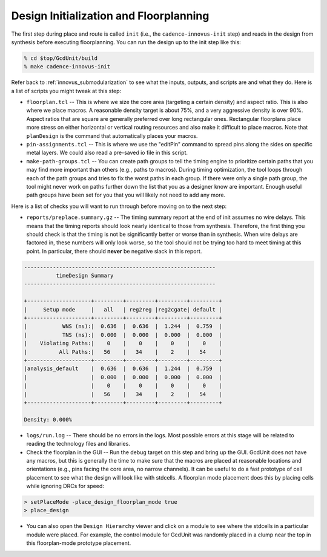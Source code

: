 Design Initialization and Floorplanning
==========================================================================

The first step during place and route is called ``init`` (i.e., the ``cadence-innovus-init`` step) and reads in the design from synthesis before executing floorplanning. You can run the design up to the init step like this:

.. code:: bash

    % cd $top/GcdUnit/build
    % make cadence-innovus-init

Refer back to :ref:`innovus_submodularization` to see what the inputs, outputs,
and scripts are and what they do. Here is a list of scripts you might
tweak at this step:

- ``floorplan.tcl`` -- This is where we size the core area (targeting a
  certain density) and aspect ratio. This is also where we place macros. A
  reasonable density target is about 75%, and a very aggressive density
  is over 90%. Aspect ratios that are square are generally preferred over
  long rectangular ones. Rectangular floorplans place more stress on
  either horizontal or vertical routing resources and also make it
  difficult to place macros. Note that ``planDesign`` is the command that
  automatically places your macros.

- ``pin-assignments.tcl`` -- This is where we use the "editPin" command to
  spread pins along the sides on specific metal layers. We could also read
  a pre-saved io file in this script.

- ``make-path-groups.tcl`` -- You can create path groups to tell the
  timing engine to prioritize certain paths that you may find more
  important than others (e.g., paths to macros). During timing
  optimization, the tool loops through each of the path groups and tries
  to fix the worst paths in each group. If there were only a single path
  group, the tool might never work on paths further down the list that you
  as a designer know are important. Enough useful path groups have been
  set for you that you will likely not need to add any more.

Here is a list of checks you will want to run through before moving on to
the next step:

- ``reports/preplace.summary.gz`` -- The timing summary report at the end
  of init assumes no wire delays. This means that the timing reports
  should look nearly identical to those from synthesis. Therefore, the
  first thing you should check is that the timing is not be significantly
  better or worse than in synthesis. When wire delays are factored in,
  these numbers will only look worse, so the tool should not be trying too
  hard to meet timing at this point. In particular, there should **never**
  be negative slack in this report.

.. code::

    ------------------------------------------------------------
              timeDesign Summary
    ------------------------------------------------------------

    +--------------------+---------+---------+---------+---------+
    |     Setup mode     |   all   | reg2reg |reg2cgate| default |
    +--------------------+---------+---------+---------+---------+
    |           WNS (ns):|  0.636  |  0.636  |  1.244  |  0.759  |
    |           TNS (ns):|  0.000  |  0.000  |  0.000  |  0.000  |
    |    Violating Paths:|    0    |    0    |    0    |    0    |
    |          All Paths:|   56    |   34    |    2    |   54    |
    +--------------------+---------+---------+---------+---------+
    |analysis_default    |  0.636  |  0.636  |  1.244  |  0.759  |
    |                    |  0.000  |  0.000  |  0.000  |  0.000  |
    |                    |    0    |    0    |    0    |    0    |
    |                    |   56    |   34    |    2    |   54    |
    +--------------------+---------+---------+---------+---------+

    Density: 0.000%

- ``logs/run.log`` -- There should be no errors in the logs. Most possible
  errors at this stage will be related to reading the technology files and
  libraries.

- Check the floorplan in the GUI -- Run the debug target on this step and
  bring up the GUI. GcdUnit does not have any macros, but this is
  generally the time to make sure that the macros are placed at reasonable
  locations and orientations (e.g., pins facing the core area, no narrow
  channels). It can be useful to do a fast prototype of cell placement to
  see what the design will look like with stdcells. A floorplan mode
  placement does this by placing cells while ignoring DRCs for speed:

.. code::

    > setPlaceMode -place_design_floorplan_mode true
    > place_design

- You can also open the ``Design Hierarchy`` viewer and click on a module
  to see where the stdcells in a particular module were placed. For
  example, the control module for GcdUnit was randomly placed in a clump
  near the top in this floorplan-mode prototype placement.

.. image:: _static/images/stdlib/floorplan-mode-placement.jpg
  :width: 400px


